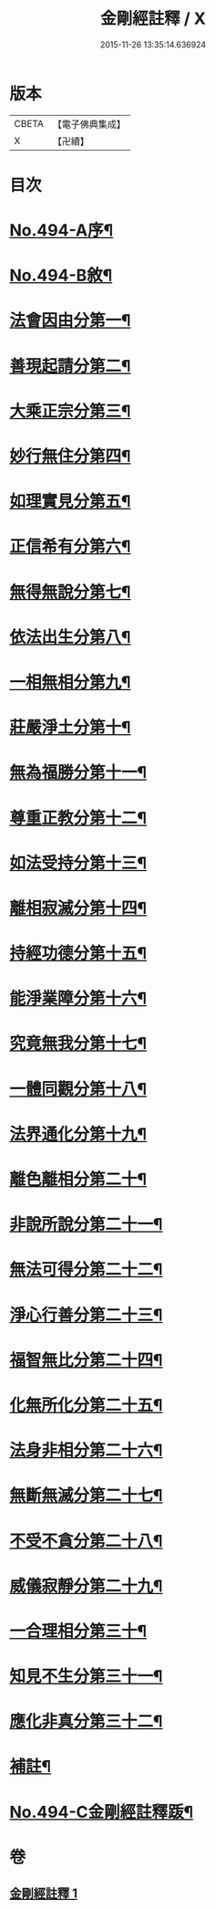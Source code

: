 #+TITLE: 金剛經註釋 / X
#+DATE: 2015-11-26 13:35:14.636924
* 版本
 |     CBETA|【電子佛典集成】|
 |         X|【卍續】    |

* 目次
* [[file:KR6c0082_001.txt::001-0520c1][No.494-A序¶]]
* [[file:KR6c0082_001.txt::0521b13][No.494-B敘¶]]
* [[file:KR6c0082_001.txt::0522b6][法會因由分第一¶]]
* [[file:KR6c0082_001.txt::0522c23][善現起請分第二¶]]
* [[file:KR6c0082_001.txt::0524b2][大乘正宗分第三¶]]
* [[file:KR6c0082_001.txt::0525b12][妙行無住分第四¶]]
* [[file:KR6c0082_001.txt::0526b4][如理實見分第五¶]]
* [[file:KR6c0082_001.txt::0526b24][正信希有分第六¶]]
* [[file:KR6c0082_001.txt::0527b16][無得無說分第七¶]]
* [[file:KR6c0082_001.txt::0528a14][依法出生分第八¶]]
* [[file:KR6c0082_001.txt::0528b24][一相無相分第九¶]]
* [[file:KR6c0082_001.txt::0529c22][莊嚴淨土分第十¶]]
* [[file:KR6c0082_001.txt::0531a24][無為福勝分第十一¶]]
* [[file:KR6c0082_001.txt::0531b21][尊重正教分第十二¶]]
* [[file:KR6c0082_001.txt::0531c17][如法受持分第十三¶]]
* [[file:KR6c0082_001.txt::0532c18][離相寂滅分第十四¶]]
* [[file:KR6c0082_001.txt::0534c7][持經功德分第十五¶]]
* [[file:KR6c0082_001.txt::0536a3][能淨業障分第十六¶]]
* [[file:KR6c0082_001.txt::0536c16][究竟無我分第十七¶]]
* [[file:KR6c0082_001.txt::0538b11][一體同觀分第十八¶]]
* [[file:KR6c0082_001.txt::0539c17][法界通化分第十九¶]]
* [[file:KR6c0082_001.txt::0540a17][離色離相分第二十¶]]
* [[file:KR6c0082_001.txt::0540b23][非說所說分第二十一¶]]
* [[file:KR6c0082_001.txt::0541a14][無法可得分第二十二¶]]
* [[file:KR6c0082_001.txt::0541b3][淨心行善分第二十三¶]]
* [[file:KR6c0082_001.txt::0541c7][福智無比分第二十四¶]]
* [[file:KR6c0082_001.txt::0542a2][化無所化分第二十五¶]]
* [[file:KR6c0082_001.txt::0542b3][法身非相分第二十六¶]]
* [[file:KR6c0082_001.txt::0542c5][無斷無滅分第二十七¶]]
* [[file:KR6c0082_001.txt::0543a5][不受不貪分第二十八¶]]
* [[file:KR6c0082_001.txt::0543b12][威儀寂靜分第二十九¶]]
* [[file:KR6c0082_001.txt::0544a4][一合理相分第三十¶]]
* [[file:KR6c0082_001.txt::0544b18][知見不生分第三十一¶]]
* [[file:KR6c0082_001.txt::0545a9][應化非真分第三十二¶]]
* [[file:KR6c0082_001.txt::0545c18][補註¶]]
* [[file:KR6c0082_001.txt::0546a19][No.494-C金剛經註釋䟦¶]]
* 卷
** [[file:KR6c0082_001.txt][金剛經註釋 1]]
